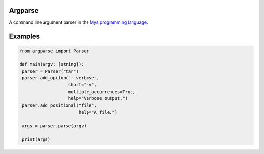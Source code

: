 |buildstatus|_

Argparse
========

A command line argument parser in the `Mys programming language`_.

Examples
========

.. code-block:: python

   from argparse import Parser

   def main(argv: [string]):
    parser = Parser("tar")
    parser.add_option("--verbose",
                      short="-v",
                      multiple_occurrences=True,
                      help="Verbose output.")
    parser.add_positional("file",
                          help="A file.")

    args = parser.parse(argv)

    print(args)

.. |buildstatus| image:: https://travis-ci.com/eerimoq/mys-argparse.svg?branch=master
.. _buildstatus: https://travis-ci.com/eerimoq/mys-argparse

.. _Mys programming language: https://github.com/eerimoq/mys
